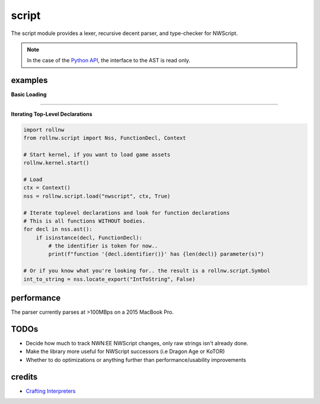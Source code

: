 script
======

The script module provides a lexer, recursive decent parser, and type-checker for NWScript.

.. note::

    In the case of the `Python API <https://rollnw.readthedocs.io/en/latest/api_python/rollnw_script.html>`__,
    the interface to the AST is read only.

examples
--------

**Basic Loading**

.. tabs::

    .. code-tab:: python

        import rollnw
        from rollnw.script import Nss, Context

        # Start kernel, if you want to load game assets
        rollnw.kernel.start()

        # Create a context and load a script
        ctx = Context()
        nss = Nss("path/to/myscript.nss", ctx, False)

        # Parse
        nss.parse()

        # Preprocessing
        nss.process_includes()
        # Now all dependencies are available
        deps = nss.dependencies()

        # Ast resolution and type-checking
        nss.resolve()

        # To simplify this process for assets in the resource manager,
        # the ``load`` function will call all the above
        raise_dead = rollnw.script.load("nw_s0_raisdead", Context())

    .. code-tab:: c++

        #include <nw/kernel/Kernel.hpp>
        #include <nw/script/Nss.hpp>

        // Start the kernel, if you want to load game assets
        nw::kernel::config().initialize();
        nw::kernel::services().start();

        auto ctx = std::make_unique<nw::script::Context>();
        nw::script::Nss nss{nw::kerne::resman().demand({"nwscript"sv, nw::ResourceType::nss), ctx.get(), true};

        // Parse
        nss.parse();

        // Preprocessing
        nss.process_includes()
        // Now all dependencies are available
        auto deps = nss.dependencies()

        // Ast resolution and type-checking
        nss.resolve()


-------------------------------------------------------------------------------

**Iterating Top-Level Declarations**

.. code:: python

    import rollnw
    from rollnw.script import Nss, FunctionDecl, Context

    # Start kernel, if you want to load game assets
    rollnw.kernel.start()

    # Load
    ctx = Context()
    nss = rollnw.script.load("nwscript", ctx, True)

    # Iterate toplevel declarations and look for function declarations
    # This is all functions WITHOUT bodies.
    for decl in nss.ast():
        if isinstance(decl, FunctionDecl):
            # the identifier is token for now..
            print(f"function '{decl.identifier()}' has {len(decl)} parameter(s)")

    # Or if you know what you're looking for.. the result is a rollnw.script.Symbol
    int_to_string = nss.locate_export("IntToString", False)

performance
-----------

The parser currently parses at >100MBps on a 2015 MacBook Pro.

TODOs
-----

- Decide how much to track NWN:EE NWScript changes, only raw strings isn't already done.
- Make the library more useful for NWScript successors (i.e Dragon Age or KoTOR)
- Whether to do optimizations or anything further than performance/usability improvements

credits
-------

- `Crafting Interpreters <https://craftinginterpreters.com/>`__
